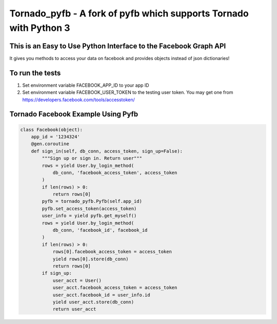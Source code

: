 Tornado_pyfb - A fork of pyfb which supports Tornado with Python 3
==================================================================

This is an Easy to Use Python Interface to the Facebook Graph API
-----------------------------------------------------------------

It gives you methods to access your data on facebook and
provides objects instead of json dictionaries!

To run the tests
----------------

1. Set environment variable FACEBOOK_APP_ID to your app ID
2. Set environment variable FACEBOOK_USER_TOKEN to the testing user token.
   You may get one from https://developers.facebook.com/tools/accesstoken/

Tornado Facebook Example Using Pyfb
-----------------------------------

.. code-block:: python

    class Facebook(object):
        app_id = '1234324'
        @gen.coroutine
        def sign_in(self, db_conn, access_token, sign_up=False):
            """Sign up or sign in. Return user"""
            rows = yield User.by_login_method(
                db_conn, 'facebook_access_token', access_token
            )
            if len(rows) > 0:
                return rows[0]
            pyfb = tornado_pyfb.Pyfb(self.app_id)
            pyfb.set_access_token(access_token)
            user_info = yield pyfb.get_myself()
            rows = yield User.by_login_method(
                db_conn, 'facebook_id', facebook_id
            )
            if len(rows) > 0:
                rows[0].facebook_access_token = access_token
                yield rows[0].store(db_conn)
                return rows[0]
            if sign_up:
                user_acct = User()
                user_acct.facebook_access_token = access_token
                user_acct.facebook_id = user_info.id
                yield user_acct.store(db_conn)
                return user_acct
